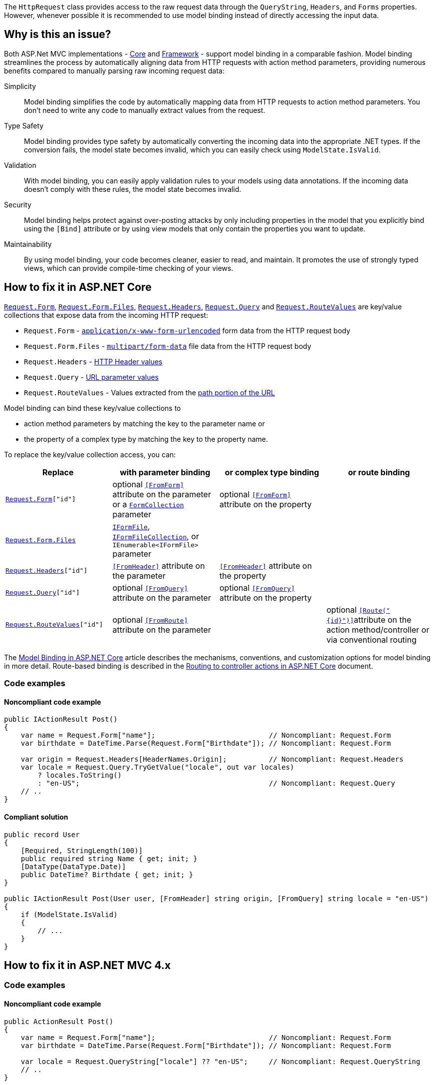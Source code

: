 The `HttpRequest` class provides access to the raw request data through the `QueryString`, `Headers`, and `Forms` properties. However, whenever possible it is recommended to use model binding instead of directly accessing the input data.

== Why is this an issue?

Both ASP.Net MVC implementations - https://learn.microsoft.com/en-us/aspnet/core[Core] and https://learn.microsoft.com/en-us/aspnet/overview[Framework] - support model binding in a comparable fashion. Model binding streamlines the process by automatically aligning data from HTTP requests with action method parameters, providing numerous benefits compared to manually parsing raw incoming request data:

Simplicity:: Model binding simplifies the code by automatically mapping data from HTTP requests to action method parameters. You don't need to write any code to manually extract values from the request.
Type Safety:: Model binding provides type safety by automatically converting the incoming data into the appropriate .NET types. If the conversion fails, the model state becomes invalid, which you can easily check using `ModelState.IsValid`.
Validation:: With model binding, you can easily apply validation rules to your models using data annotations. If the incoming data doesn't comply with these rules, the model state becomes invalid.
Security:: Model binding helps protect against over-posting attacks by only including properties in the model that you explicitly bind using the `[Bind]` attribute or by using view models that only contain the properties you want to update.
Maintainability:: By using model binding, your code becomes cleaner, easier to read, and maintain. It promotes the use of strongly typed views, which can provide compile-time checking of your views.

== How to fix it in ASP.NET Core

https://learn.microsoft.com/en-us/dotnet/api/microsoft.aspnetcore.http.httprequest.form[`Request.Form`], https://learn.microsoft.com/en-us/dotnet/api/microsoft.aspnetcore.http.iformcollection.files[`Request.Form.Files`], https://learn.microsoft.com/en-us/dotnet/api/microsoft.aspnetcore.http.httprequest.headers[`Request.Headers`], https://learn.microsoft.com/en-us/dotnet/api/microsoft.aspnetcore.http.httprequest.query[`Request.Query`] and https://learn.microsoft.com/en-us/dotnet/api/microsoft.aspnetcore.http.httprequest.routeValues[`Request.RouteValues`] are key/value collections that expose data from the incoming HTTP request:

* `Request.Form` -  https://developer.mozilla.org/en-US/docs/Web/HTTP/Methods/POST#:~:text=%3Cbutton%3E%20elements%3A-,application/x%2Dwww%2Dform%2Durlencoded,-%3A%20the%20keys%20and[`application/x-www-form-urlencoded`] form data from the HTTP request body
* `Request.Form.Files` - https://developer.mozilla.org/en-US/docs/Web/HTTP/Methods/POST#:~:text=form%2Ddata%20instead)-,multipart/form%2Ddata,-%3A%20each%20value%20is[`multipart/form-data`] file data from the HTTP request body
* `Request.Headers` - https://developer.mozilla.org/en-US/docs/Glossary/Request_header[HTTP Header values]
* `Request.Query` - https://developer.mozilla.org/en-US/docs/Learn/Common_questions/Web_mechanics/What_is_a_URL#parameters[URL parameter values]
* `Request.RouteValues` - Values extracted from the https://developer.mozilla.org/en-US/docs/Learn/Common_questions/Web_mechanics/What_is_a_URL#path_to_resource[path portion of the URL]

Model binding can bind these key/value collections to

* action method parameters by matching the key to the parameter name or
* the property of a complex type by matching the key to the property name.

To replace the key/value collection access, you can:

[options="header"]
|===
|Replace | with parameter binding | or complex type binding | or route binding
|`https://learn.microsoft.com/en-us/dotnet/api/microsoft.aspnetcore.http.httprequest.form[Request.Form]["id"]`
|optional https://learn.microsoft.com/en-us/dotnet/api/microsoft.aspnetcore.mvc.fromformattribute[`++[FromForm]++`] attribute on the parameter or a https://learn.microsoft.com/en-us/dotnet/api/microsoft.aspnetcore.http.formcollection[`FormCollection`] parameter
|optional https://learn.microsoft.com/en-us/dotnet/api/microsoft.aspnetcore.mvc.fromformattribute[`++[FromForm]++`] attribute on the property
|

|https://learn.microsoft.com/en-us/dotnet/api/microsoft.aspnetcore.http.iformcollection.files[`Request.Form.Files`]
|https://learn.microsoft.com/en-us/dotnet/api/microsoft.aspnetcore.http.iformfile[`IFormFile`], https://learn.microsoft.com/en-us/dotnet/api/microsoft.aspnetcore.http.iformfilecollection[`IFormFileCollection`], or   `IEnumerable<IFormFile>` parameter
|
|

|`https://learn.microsoft.com/en-us/dotnet/api/microsoft.aspnetcore.http.httprequest.headers[Request.Headers]["id"]`
|https://learn.microsoft.com/en-us/dotnet/api/microsoft.aspnetcore.mvc.fromheaderattribute[`++[FromHeader]++`] attribute on the parameter
|https://learn.microsoft.com/en-us/dotnet/api/microsoft.aspnetcore.mvc.fromheaderattribute[`++[FromHeader]++`] attribute on the property
|

|`https://learn.microsoft.com/en-us/dotnet/api/microsoft.aspnetcore.http.httprequest.query[Request.Query]["id"]`
|optional https://learn.microsoft.com/en-us/dotnet/api/microsoft.aspnetcore.mvc.fromqueryattribute[`++[FromQuery]++`] attribute on the parameter
|optional https://learn.microsoft.com/en-us/dotnet/api/microsoft.aspnetcore.mvc.fromqueryattribute[`++[FromQuery]++`] attribute on the property
|

|`https://learn.microsoft.com/en-us/dotnet/api/microsoft.aspnetcore.http.httprequest.routevalues[Request.RouteValues]["id"]`
|optional https://learn.microsoft.com/en-us/dotnet/api/microsoft.aspnetcore.mvc.fromrouteattribute[`++[FromRoute]++`] attribute on the parameter
|
|optional https://learn.microsoft.com/en-us/dotnet/api/microsoft.aspnetcore.mvc.fromrouteattribute[`++[Route("{id}")]++`]attribute on the action method/controller or via conventional routing
|===

The https://learn.microsoft.com/en-us/aspnet/core/mvc/models/model-binding[Model Binding in ASP.NET Core] article describes the mechanisms, conventions, and customization options for model binding in more detail. Route-based binding is described in the https://learn.microsoft.com/en-us/aspnet/core/mvc/controllers/routing[Routing to controller actions in ASP.NET Core] document.

=== Code examples

==== Noncompliant code example

[source,csharp,diff-id=1,diff-type=noncompliant]
----
public IActionResult Post()
{
    var name = Request.Form["name"];                           // Noncompliant: Request.Form
    var birthdate = DateTime.Parse(Request.Form["Birthdate"]); // Noncompliant: Request.Form

    var origin = Request.Headers[HeaderNames.Origin];          // Noncompliant: Request.Headers
    var locale = Request.Query.TryGetValue("locale", out var locales) 
        ? locales.ToString()
        : "en-US";                                             // Noncompliant: Request.Query
    // ..
}
----

==== Compliant solution

[source,csharp,diff-id=1,diff-type=compliant]
----
public record User
{
    [Required, StringLength(100)]
    public required string Name { get; init; }
    [DataType(DataType.Date)]
    public DateTime? Birthdate { get; init; }
}

public IActionResult Post(User user, [FromHeader] string origin, [FromQuery] string locale = "en-US")
{
    if (ModelState.IsValid)
    {
        // ...
    }
}
----

== How to fix it in ASP.NET MVC 4.x

=== Code examples

==== Noncompliant code example

[source,csharp,diff-id=2,diff-type=noncompliant]
----
public ActionResult Post()
{
    var name = Request.Form["name"];                           // Noncompliant: Request.Form
    var birthdate = DateTime.Parse(Request.Form["Birthdate"]); // Noncompliant: Request.Form

    var locale = Request.QueryString["locale"] ?? "en-US";     // Noncompliant: Request.QueryString
    // ..
}
----

==== Compliant solution

[source,csharp,diff-id=2,diff-type=compliant]
----
public class User
{
    [Required, StringLength(100)]
    public string Name { get; set; }
    [DataType(DataType.Date)]
    public DateTime? Birthdate { get; set; }
}

public ActionResult Post(User user, [FromUri] string locale = "en-US")
{
    if (ModelState.IsValid)
    {
        // ...
    }
}
----

=== How does this work?

Model binding in ASP.NET Core MVC and ASP.NET MVC 4.x works by automatically mapping data from HTTP requests to action method parameters. Here's a step-by-step breakdown of how it works:

1. **Request Data** When a user submits a form or sends a request to an ASP.NET application, the request data might include form data, query string parameters, request body, and HTTP headers.

2. **Model Binder** The model binder's job is to create .NET objects from the request data. It looks at each parameter in the action method and attempts to populate it with the incoming data.

3. **Value Providers** The model binder uses Value Providers to get data from various parts of the request, such as the query string, form data, or route data. Each value provider tells the model binder where to find values in the request.

4. **Binding** The model binder tries to match the keys from the incoming data with the properties of the action method's parameters. If a match is found, it attempts to convert the incoming data into the appropriate .NET type and assigns it to the parameter.

5. **Validation** If the model binder can't convert the value or if the converted value doesn't pass any specified validation rules, it adds an error to the `ModelState.Errors` collection. You can check `ModelState.IsValid` in your action method to see if any errors occurred during model binding.

6. **Action Method Execution** The action method is executed with the bound parameters. If `ModelState.IsValid` is `false`, you can handle the errors in your action method and return an appropriate response.

See the links in the <<Resources>> section for more information.

== Resources

=== Documentation

* Microsoft Learn - ASP.NET MVC 4.x - https://learn.microsoft.com/en-us/aspnet/web-api/overview/formats-and-model-binding/parameter-binding-in-aspnet-web-api[Parameter Binding in ASP.NET Web API]
* Microsoft Learn - ASP.NET MVC 4.x - https://learn.microsoft.com/en-us/aspnet/mvc/overview/getting-started/introduction/adding-a-controller[Adding a New Controller]
* Microsoft Learn - ASP.NET MVC 4.x - https://learn.microsoft.com/en-us/aspnet/mvc/overview/getting-started/introduction/adding-a-model[Adding a New Model]
* Microsoft Learn - ASP.NET MVC 4.x - https://learn.microsoft.com/en-us/aspnet/mvc/overview/getting-started/introduction/adding-validation[Adding Validation]
* Microsoft Learn - ASP.NET MVC 4.x - https://learn.microsoft.com/en-us/aspnet/web-api/overview/formats-and-model-binding/model-validation-in-aspnet-web-api[Model Validation in ASP.NET Web API]
* Microsoft Learn - ASP.NET MVC 4.x - https://learn.microsoft.com/en-us/dotnet/api/system.web.httprequest.form[HttpRequest.Form Property]
* Microsoft Learn - ASP.NET MVC 4.x - https://learn.microsoft.com/en-us/dotnet/api/system.web.httprequest.querystring[HttpRequest.QueryString Property]
* Microsoft Learn - Asp.Net Core - https://learn.microsoft.com/en-us/aspnet/core/mvc/models/model-binding[Model Binding in ASP.NET Core]
* Microsoft Learn - Asp.Net Core - https://learn.microsoft.com/en-us/aspnet/core/mvc/models/validation[Model validation in ASP.NET Core MVC and Razor Pages]
* Microsoft Learn - Asp.Net Core - https://learn.microsoft.com/en-us/aspnet/core/mvc/advanced/custom-model-binding[Custom Model Binding in ASP.NET Core]
* Microsoft Learn - Asp.Net Core - https://learn.microsoft.com/en-us/dotnet/api/microsoft.aspnetcore.http.httprequest.form[HttpRequest.Form Property]
* Microsoft Learn - Asp.Net Core - https://learn.microsoft.com/en-us/dotnet/api/microsoft.aspnetcore.http.httprequest.headers[HttpRequest.Headers Property]
* Microsoft Learn - Asp.Net Core - https://learn.microsoft.com/en-us/dotnet/api/microsoft.aspnetcore.http.httprequest.query[HttpRequest.Query Property]
* Microsoft Learn - Asp.Net Core - https://learn.microsoft.com/en-us/dotnet/api/microsoft.aspnetcore.http.httprequest.routevalues[HttpRequest.RouteValues Property]
* MDN - https://developer.mozilla.org/en-US/docs/Web/HTTP/Methods/POST[HTTP request methods >
POST]
* MDN - https://developer.mozilla.org/en-US/docs/Glossary/Request_header[Request header]
* MDN - https://developer.mozilla.org/en-US/docs/Learn/Common_questions/Web_mechanics/What_is_a_URL[What is a URL?]

ifdef::env-github,rspecator-view[]

'''
== Implementation Specification
(visible only on this page)

=== Message

* Use model binding instead of accessing the raw request data.
* Use IFormFile or IFormFileCollection binding instead.

=== Highlighting

The property of `HttpRequest` that caused the issues, e.g. `Form`, `Headers`, or `Query`.

'''
== Comments And Links
(visible only on this page)

endif::env-github,rspecator-view[]